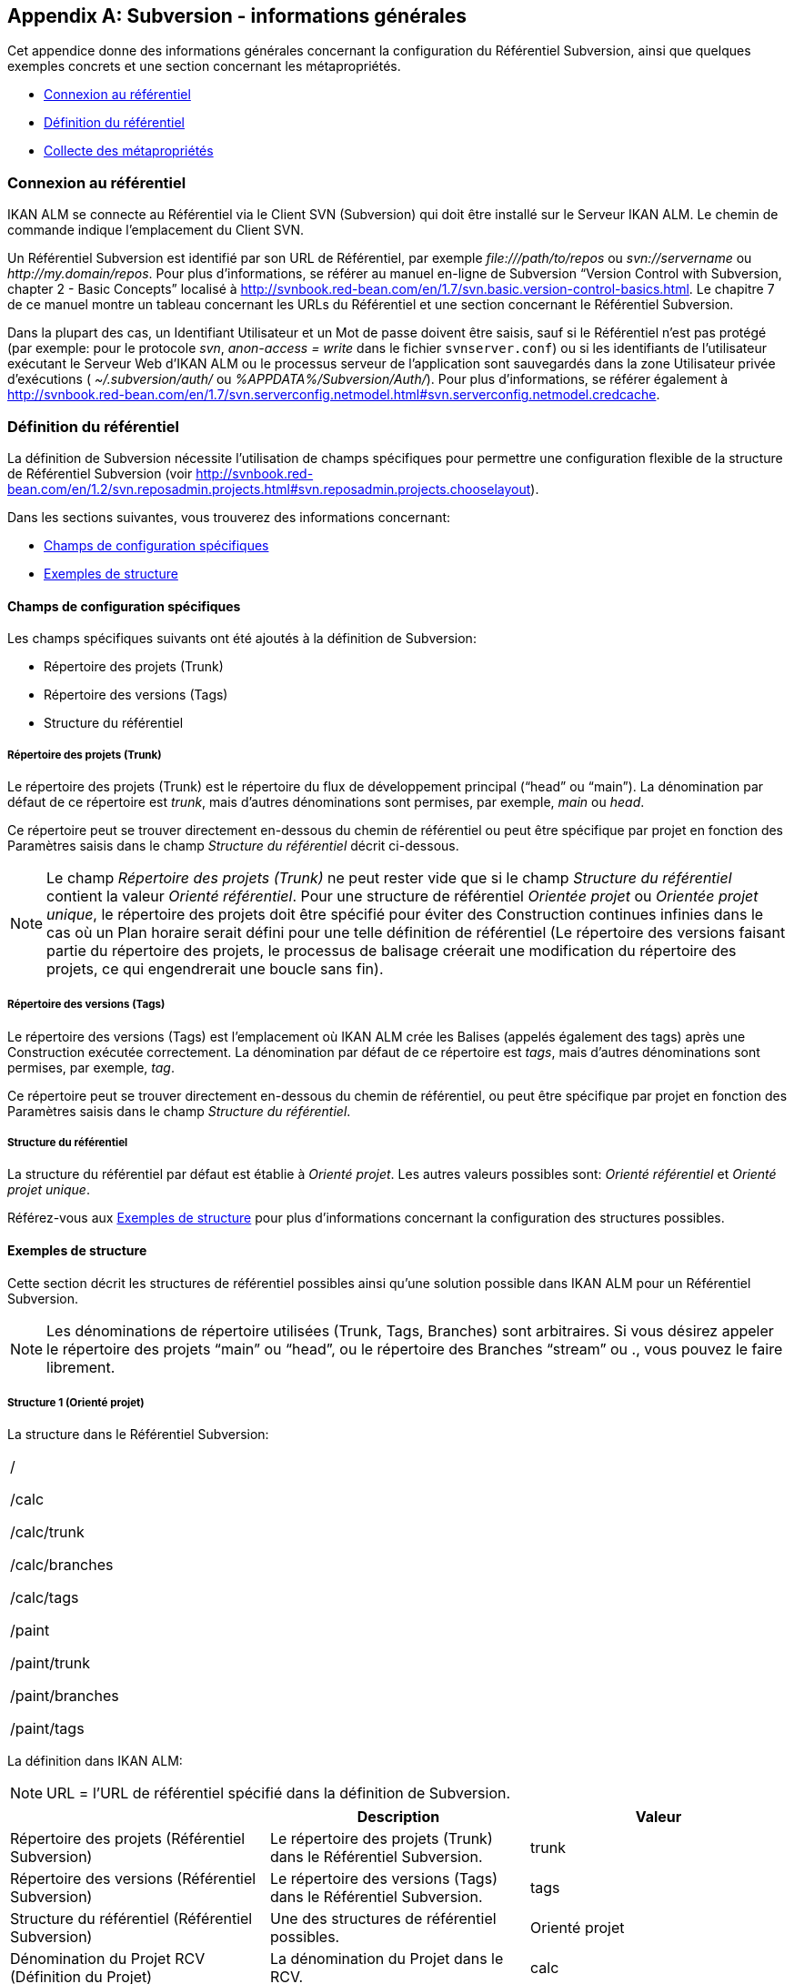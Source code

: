 
:sectnums!:

[appendix]
[[_subversiongeneralinformation]]
== Subversion - informations générales 
(((Subversion)))  (((Subversion ,Informations générales))) 

Cet appendice donne des informations générales concernant la configuration du Référentiel Subversion, ainsi que quelques exemples concrets et une section concernant les métapropriétés.

* <<App_Subversion.adoc#_sappc_repositoryconnection,Connexion au référentiel>>
* <<App_Subversion.adoc#_sappc_repositorydefinition,Définition du référentiel>>
* <<App_Subversion.adoc#_sappc_fetchmetaproperties,Collecte des métapropriétés>>


[[_sappc_repositoryconnection]]
=== Connexion au référentiel 
(((Subversion ,Connexion au référentiel))) 

IKAN ALM se connecte au Référentiel via le Client SVN (Subversion) qui doit être installé sur le Serveur IKAN ALM.
Le chemin de commande indique l`'emplacement du Client SVN.

Un Référentiel Subversion est identifié par son URL de Référentiel, par exemple _\file:///path/to/repos_ ou _svn://servername_ ou __\http://my.domain/repos__.
Pour plus d`'informations, se référer au manuel en-ligne de Subversion "`Version Control with Subversion, chapter 2 - Basic Concepts`" localisé à http://svnbook.red-bean.com/en/1.7/svn.basic.version-control-basics.html[http://svnbook.red-bean.com/en/1.7/svn.basic.version-control-basics.html].
Le chapitre 7 de ce manuel montre un tableau concernant les URLs du Référentiel et une section concernant le Référentiel Subversion.

Dans la plupart des cas, un Identifiant Utilisateur et un Mot de passe doivent être saisis, sauf si le Référentiel n`'est pas protégé (par exemple: pour le protocole __svn__, _anon-access = write_ dans le fichier ``svnserver.conf``) ou si les identifiants de l`'utilisateur exécutant le Serveur Web d`'IKAN ALM ou le processus serveur de l`'application sont sauvegardés dans la zone Utilisateur privée d`'exécutions ( _~/.subversion/auth/_ ou __%APPDATA%/Subversion/Auth/__). Pour plus d`'informations, se référer également à http://svnbook.red-bean.com/en/1.7/svn.serverconfig.netmodel.html#svn.serverconfig.netmodel.credcache[http://svnbook.red-bean.com/en/1.7/svn.serverconfig.netmodel.html#svn.serverconfig.netmodel.credcache].

[[_sappc_repositorydefinition]]
=== Définition du référentiel 
(((Subversion ,Définition du référentiel))) 

La définition de Subversion nécessite l`'utilisation de champs spécifiques pour permettre une configuration flexible de la structure de Référentiel Subversion (voir http://svnbook.red-bean.com/en/1.2/svn.reposadmin.projects.html#svn.reposadmin.projects.chooselayout[http://svnbook.red-bean.com/en/1.2/svn.reposadmin.projects.html#svn.reposadmin.projects.chooselayout]).

Dans les sections suivantes, vous trouverez des informations concernant:

* <<App_Subversion.adoc#_sappc_specificfields,Champs de configuration spécifiques>>
* <<App_Subversion.adoc#_sappc_layoutexamples,Exemples de structure>>


[[_sappc_specificfields]]
==== Champs de configuration spécifiques

Les champs spécifiques suivants ont été ajoutés à la définition de Subversion:

* Répertoire des projets (Trunk)
* Répertoire des versions (Tags)
* Structure du référentiel


===== Répertoire des projets (Trunk)

Le répertoire des projets (Trunk) est le répertoire du flux de développement principal ("`head`" ou "`main`"). La dénomination par défaut de ce répertoire est __trunk__, mais d`'autres dénominations sont permises, par exemple, _main_ ou __head__.

Ce répertoire peut se trouver directement en-dessous du chemin de référentiel ou peut être spécifique par projet en fonction des Paramètres saisis dans le champ _Structure du référentiel_ décrit ci-dessous.

[NOTE]
====
Le champ _Répertoire des projets (Trunk)_ ne peut rester vide que si le champ _Structure du référentiel_ contient la valeur __Orienté référentiel__.
Pour une structure de référentiel _Orientée projet_ ou __Orientée projet
unique__, le répertoire des projets doit être spécifié pour éviter des Construction continues infinies dans le cas où un Plan horaire serait défini pour une telle définition de référentiel (Le répertoire des versions faisant partie du répertoire des projets, le processus de balisage créerait une modification du répertoire des projets, ce qui engendrerait une boucle sans fin).
====

===== Répertoire des versions (Tags)

Le répertoire des versions (Tags) est l`'emplacement où IKAN ALM crée les Balises (appelés également des tags) après une Construction exécutée correctement.
La dénomination par défaut de ce répertoire est __tags__, mais d`'autres dénominations sont permises, par exemple, __tag__.

Ce répertoire peut se trouver directement en-dessous du chemin de référentiel, ou peut être spécifique par projet en fonction des Paramètres saisis dans le champ __Structure du référentiel__.

===== Structure du référentiel

La structure du référentiel par défaut est établie à __Orienté
projet__.
Les autres valeurs possibles sont: _Orienté référentiel_ et __Orienté
projet unique__.

Référez-vous aux <<App_Subversion.adoc#_sappc_layoutexamples,Exemples de structure>> pour plus d`'informations concernant la configuration des structures possibles.

[[_sappc_layoutexamples]]
==== Exemples de structure

Cette section décrit les structures de référentiel possibles ainsi qu`'une solution possible dans IKAN ALM pour un Référentiel Subversion.

[NOTE]
====
Les dénominations de répertoire utilisées (Trunk, Tags, Branches) sont arbitraires.
Si vous désirez appeler le répertoire des projets "`main`" ou "`head`", ou le répertoire des Branches "`stream`" ou 
 ., vous pouvez le faire librement.
====

===== Structure 1 (Orienté projet)

La structure dans le Référentiel Subversion:

[cols="1", frame="topbot"]
|===

|

/

/calc

/calc/trunk

/calc/branches

/calc/tags

/paint

/paint/trunk

/paint/branches

/paint/tags
|===


La définition dans IKAN ALM:

[NOTE]
====
URL = l`'URL de référentiel spécifié dans la définition de Subversion.
====

[cols="1,1,1", frame="topbot", options="header"]
|===
| 
| Description
| Valeur

|Répertoire des projets (Référentiel Subversion)
|Le répertoire des projets (Trunk) dans le Référentiel Subversion.
|trunk

|Répertoire des versions (Référentiel Subversion)
|Le répertoire des versions (Tags) dans le Référentiel Subversion.
|tags

|Structure du référentiel (Référentiel Subversion)
|Une des structures de référentiel possibles.
|Orienté projet

|Dénomination du Projet RCV (Définition du Projet)
|La dénomination du Projet dans le RCV.
|calc

|Validation du Projet (Définition du Projet)
|Si vous cliquez sur le bouton "`Vérifier le nom de projet dans le RCV`", l`'existence de ces répertoires sera vérifié.
|URL/calc/trunk

URL/calc/tags

|Récupération Branche Principale (Administration des Requêtes de Niveau)
|Le répertoire qui est récupéré en local pour la branche principale du projet dans la phase "`Extraction code`". 
|URL/calc/trunk

|Modèle de balise pour la Branche Principale (Aperçu détaillé d`'une Requête de Niveau)
|Modèle de balise généré après une Construction correctement exécutée pour une branche principale.
|URL/calc/tags/H_1-0_b1

|Identifiant de la Branche Secondaire dans le RCV (Définition de la Branche Secondaire)
|L`'identifiant de la Branche Secondaire telle que définie dans le RCV.
|/calc/branches/B_1-2

|Validation de la Branche Secondaire (Définition de Branches Secondaires)
|Si vous cliquez sur le bouton "`Vérifier le nom de branche dans le RCV`", l`'existence de ces répertoires sera vérifié.
|URL/calc/branches/B_1-2

|Récupération Branche Secondaire (Administration des Requêtes de Niveau)
|Le répertoire qui est récupéré en local pour la Branche Secondaire du projet dans la phase "`Extraction code`". 
|URL/calc/branches/B_1-2

|Modèle de balise pour la Branche Secondaire (Aperçu détaillé d`'une Requête de Niveau)
|Modèle de balise généré après une Construction correctement exécutée pour une Branche Secondaire.
|URL/calc/tags/B_1-2_b5
|===

===== Structure 2 (Orienté référentiel)

La structure dans le Référentiel Subversion:

[cols="1", frame="topbot"]
|===

|

/

/trunk

/trunk/calc

/trunk/paint

/tags/paint

/tags/calc

/branches
|===


La définition dans IKAN ALM:

[NOTE]
====
URL = l`'URL de référentiel spécifié dans la définition de Subversion.
====

[cols="1,1,1", frame="topbot", options="header"]
|===
| 
| Description
| Valeur

|Répertoire des projets (Référentiel Subversion)
|Le répertoire des projets (Trunk) dans le Référentiel Subversion.
|trunk

|Répertoire des versions (Référentiel Subversion)
|Le répertoire des versions (Tags) dans le Référentiel Subversion.
|tags

|Structure du référentiel (Référentiel Subversion)
|Une des structures de référentiel possibles.
|Orienté référentiel

|Dénomination du Projet RCV (Définition du Projet)
|La dénomination du Projet dans le RCV.
|calc

|Validation du Projet (Définition du Projet)
|Si vous cliquez sur le bouton "`Vérifier le nom de projet dans le RCV`", l`'existence de ces répertoires sera vérifié.
|URL/trunk/calc

URL/tags/calc

|Récupération Branche Principale (Administration des Requêtes de Niveau)
|Le répertoire qui est récupéré en local pour la branche principale du projet dans la phase "`Extraction code`". 
|URL/trunk/calc

|Modèle de balise pour la Branche Principale (Aperçu détaillé d`'une Requête de Niveau)
|Modèle de balise généré après une Construction correctement exécutée pour la branche principale.
|URL /tags/calc/H_1-0_b1

|Identifiant de la Branche Secondaire dans le RCV (Définition de la Branche Secondaire)
|L`'identifiant de la Branche Secondaire telle que définie dans le RCV.
|/branches/calc/B_1-2

|Validation de la Branche Secondaire (Définition de Branches Secondaires)
|Si vous cliquez sur le bouton "`Vérifier le nom de branche dans le RCV`", l`'existence de ces répertoires sera vérifié.
|URL/branches/calc/B_1-2

|Récupération Branche Secondaire (Administration des Requêtes de Niveau)
|Le répertoire qui est récupéré en local pour la Branche Secondaire du projet dans la phase "`Extraction code`". 
|URL/branches/calc/B_1-2

|Modèle de balise pour la Branche Secondaire (Aperçu détaillé d`'une Requête de Niveau)
|Modèle de balise généré après une Construction correctement exécutée pour une Branche Secondaire.
|URL /tags/calc/B_1-2_b5
|===

===== Structure 3 (Un référentiel = un Projet)

La structure dans le Référentiel Subversion:

[cols="1", frame="topbot"]
|===

|

/

/trunk

/tags

/branches
|===


La définition dans IKAN ALM:

[NOTE]
====
URL = l`'URL de référentiel spécifié dans la définition de Subversion.
====

[cols="1,1,1", frame="topbot", options="header"]
|===
| 
| Description
| Valeur

|Répertoire des projets (Référentiel Subversion)
|Le répertoire des projets (Trunk) dans le Référentiel Subversion.
|trunk

|Répertoire des versions (Référentiel Subversion)
|Le répertoire des versions (Tags) dans le Référentiel Subversion.
|tags

|Structure du référentiel (Référentiel Subversion)
|Une des structures de référentiel possibles.
|Orienté projet unique

|Dénomination du Projet RCV (Définition du Projet)
|La dénomination du Projet dans le RCV.
|vide

|Validation du Projet (Définition du Projet)
|Si vous cliquez sur le bouton "`Vérifier le nom de projet dans le RCV`", l`'existence de ces répertoires sera vérifié.
|URL/trunk

URL/tags

|Récupération Branche Principale (Administration des Requêtes de Niveau)
|Le répertoire qui est récupéré en local pour la branche principale du projet dans la phase "`Extraction code`". 
|URL/trunk

|Modèle de balise pour la Branche Principale (Aperçu détaillé d`'une Requête de Niveau)
|Modèle de balise généré après une Construction correctement exécutée pour la branche principale.
|URL /tags/H_1-0_b1

|Identifiant de la Branche Secondaire dans le RCV (Définition de la Branche Secondaire)
|L`'identifiant de la Branche Secondaire telle que définie dans le RCV.
|/branches/B1-2

|Validation de la Branche Secondaire (Définition de Branches Secondaires)
|Si vous cliquez sur le bouton "`Vérifier le nom de branche dans le RCV`", l`'existence de ces répertoires sera vérifié.
|URL/branches/B1-2

|Récupération Branche Secondaire (Administration des Requêtes de Niveau)
|Le répertoire qui est récupéré en local pour la Branche Secondaire du projet dans la phase "`Extraction code`". 
|URL/branches/B1-2

|Modèle de balise pour la Branche Secondaire (Aperçu détaillé d`'une Requête de Niveau)
|Modèle de balise généré après une Construction correctement exécutée pour une Branche Secondaire.
|URL /tags/B_1-2_b5
|===

===== Structure 4 (Orienté référentiel, pas de répertoirede projets)

La structure dans le Référentiel Subversion:

[cols="1", frame="topbot"]
|===

|

/

/calc (= répertoire des projets)

/paint (= répertoire des projets)

/tags/paint

/tags/calc

/branches
|===


La définition dans IKAN ALM:

[NOTE]
====
URL = l`'URL de référentiel spécifié dans la définition de Subversion.
====

[cols="1,1,1", frame="topbot", options="header"]
|===
| 
| Description
| Valeur

|Répertoire des projets (Référentiel Subversion)
|Le répertoire des projets (Trunk) dans le Référentiel Subversion.
|vide

|Répertoire des versions (Référentiel Subversion)
|Le répertoire des versions (Tags) dans le Référentiel Subversion.
|tags

|Structure du référentiel (Référentiel Subversion)
|Une des structures de référentiel possibles.
|Orienté référentiel

|Dénomination du Projet RCV (Définition du Projet)
|La dénomination du Projet dans le RCV.
|calc

|Validation du Projet (Définition du Projet)
|Si vous cliquez sur le bouton "`Vérifier le nom de projet dans le RCV`", l`'existence de ces répertoires sera vérifié.
|URL/calc

URL/tags/calc

|Récupération Branche Principale (Administration des Requêtes de Niveau)
|Le répertoire qui est récupéré en local pour la branche principale du projet dans la phase "`Extraction code`". 
|URL/calc

|Modèle de balise pour la Branche Principale (Aperçu détaillé d`'une Requête de Niveau)
|Modèle de balise généré après une Construction correctement exécutée pour une branche principale.
|URL /tags/calc/H_1-0_b1

|Identifiant de la Branche Secondaire dans le RCV (Définition de la Branche Secondaire)
|L`'identifiant de la Branche Secondaire telle que définie dans le RCV.
|/branches/calc/B_1-2

|Validation de la Branche Secondaire (Définition de Branches Secondaires)
|Si vous cliquez sur le bouton "`Vérifier le nom de branche dans le RCV`", l`'existence de ces répertoires sera vérifié.
|URL/branches/calc/B_1-2

|Récupération Branche Secondaire (Administration des Requêtes de Niveau)
|Le répertoire qui est récupéré en local pour la Branche Secondaire du projet dans la phase "`Extraction code`". 
|URL/branches/B1-2

|Modèle de balise pour la Branche Secondaire (Aperçu détaillé d`'une Requête de Niveau)
|Modèle de balise généré après une Construction correctement exécutée pour une Branche Secondaire.
|URL /tags/calc/B_1-2_b5
|===

[[_sappc_fetchmetaproperties]]
=== Collecte des métapropriétés 
(((Subversion ,Collecte des métapropriétés))) 

Subversion offre des interfaces pour ajouter, modifier et supprimer des métadonnées versionnées de répertoires et de fichiers versionnés.
Ces métadonnées sont appelées des __propriétés__.
Pour plus d`'informations concernant l`'usage et la définition de ces propriétés reliées à des fichiers et à des répertoires, se référer au manuel en-ligne de Subversion "`Version Control with Subversion, Chapter 7 - Advanced properties`" localisé à http://svnbook.red-bean.com/en/1.2/svn.advanced.props.html[http://svnbook.red-bean.com/en/1.2/svn.advanced.props.html].

IKAN ALM permet l`'utilisation de ces propriétés lors des processus de construction et de déploiement.
Si la valeur "`Collecte des métapropriétés`" est __oui__, les étapes suivantes seront exécutées lors du processus de construction:


. Génération d`'un fichier de propriétés (vcr.properties)
+
A la fin de la phase "`Extraction code`", lors de l`'exécution d`'une Requête de Niveau, un fichier de propriétés `vcr.properties` sera généré dans le répertoire racine du code récupéré.
Ce fichier contient toutes les métapropriétés des fichiers de l`'URL récupéré (le répertoire des projets (trunk ou branches)). Le format suivant est utilisé:
+
``path.to.file.filename.propertyname=propertyvalue``
+
Il est évident que, si plusieurs métapropriétés sont reliées à un même fichier, plusieurs entrées seront créées dans le fichier ``vcr.properties``.
+
Quelques exemples:
+
Exemple 1: Une propriété nommée _register_ et une valeur de propriété _true_ pour le fichier _/bin/Musicbiz.dll_ résulteront par la ligne de propriété suivante: `bin.Musicbiz.dll.register= true`
+
Exemple 2: Deux propriétés _servletspecs=2.5_ et _unchangeable=true_ sont reliées au fichier __/MusicLib/WEB-INF/web.xml__.
Cela résultera par les lignes de propriété suivantes dans le fichier ``vcr.properties``.
+
``MusicLib.WEB-INF.web.xml.servletspecs=
2.5``
+
``MusicLib.WEB-INF.web.xml.unchangeable=
true``
. Transfert du fichier vcr.properties vers l`'emplacement Source de l`'Environnement de Construction
+
Pendant la phase "`Transfert Sources`" d`'un processus de construction, le fichier `vcr.properties` sera transféré vers l`'emplacement Source de l`'Environnement de Construction en même temps que les codes ou objets Sources récupérés depuis le répertoire des projets ou depuis le répertoire des versions de Subversion. 
+
Pour pouvoir appliquer les propriétés, le script de construction doit être adapté.
Par exemple, si vous utilisez un outil de script ANT, les propriétés peuvent être importées dans le script via la tâche __<property file="vcr.properties"/>__.
. Inclusion du fichier vcr.properties dans le résultat de construction
+
Si ces propriétés doivent également être disponibles lors d`'un processus de déploiement ultérieur, c`'est-à-dire sur un Environnement de Déploiement associé à cet Environnement de Construction, le fichier `vcr.properties` doit être inclus dans le résultat de construction.
+
Cela s`'accomplit en incluant une instruction de copie dans le script de construction qui copiera le fichier `vcr.properties` à partir de l`'emplacement Source (paramètre de construction prédéfini __Source__) vers l`'emplacement Cible (paramètre de construction prédéfini __target__) de l`'Environnement de Construction.
+
Ainsi, le fichier `vcr.properties` sera inclu dans le résultat de construction, et, par conséquent, il sera disponible pour le script de déploiement pendant le processus de déploiement de ce résultat de construction.


:sectnums:
